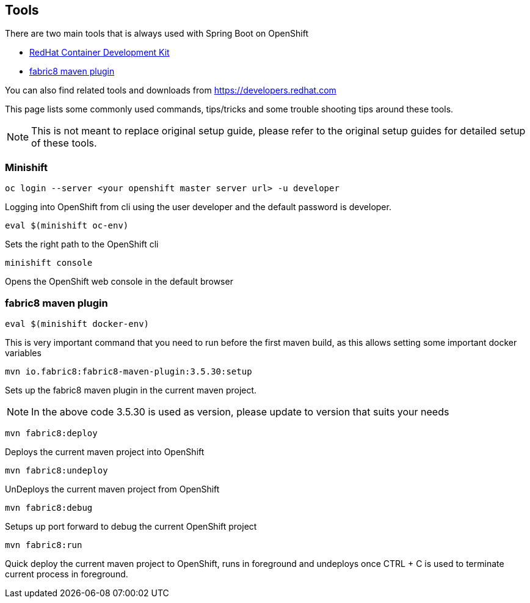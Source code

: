 [[res-tools]]
== Tools 

There are two main tools that is always used with Spring Boot on OpenShift

* https://developers.redhat.com/products/cdk/download/[RedHat Container Development Kit]
* https://maven.fabric8.io[fabric8 maven plugin]

You can also find related tools and downloads from https://developers.redhat.com

This page lists some commonly used commands, tips/tricks and some trouble shooting tips
around these tools.

[NOTE]
=====
This is not meant to replace original setup guide, please refer to the original setup guides
for detailed setup of these tools.
=====

=== Minishift

[source,sh]
----
oc login --server <your openshift master server url> -u developer 
----
Logging into OpenShift from cli using the user developer and the default password is developer.

[source,sh]
----
eval $(minishift oc-env)
----
Sets the right path to the OpenShift cli

[source,sh]
----
minishift console
----
Opens the OpenShift web console in the default browser

=== fabric8 maven plugin

[source,sh]
----
eval $(minishift docker-env)
----
This is very important command that you need to run before the first maven build, as this allows setting
some important docker variables

[source,sh]
----
mvn io.fabric8:fabric8-maven-plugin:3.5.30:setup
----
Sets up the fabric8 maven plugin in the current maven project.

NOTE: In the above code 3.5.30 is used as version, please update to version that suits your needs

[source,sh]
----
mvn fabric8:deploy
----
Deploys the current maven project into OpenShift

[source,sh]
----
mvn fabric8:undeploy
----
UnDeploys the current maven project from OpenShift

[source,sh]
----
mvn fabric8:debug
----
Setups up port forward to debug the current OpenShift project

[source,sh]
----
mvn fabric8:run
----
Quick deploy the current maven project to OpenShift, runs in foreground
and undeploys once CTRL + C is used to terminate current process in foreground.